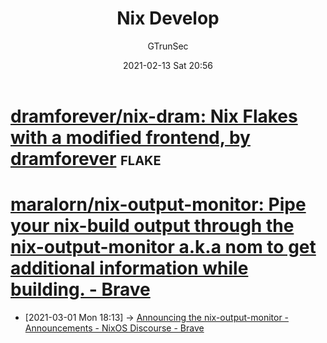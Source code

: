 #+TITLE: Nix Develop
#+AUTHOR: GTrunSec
#+EMAIL: gtrunsec@hardenedlinux.org
#+DATE: 2021-02-13 Sat 20:56


#+OPTIONS:   H:3 num:t toc:t \n:nil @:t ::t |:t ^:nil -:t f:t *:t <:t




* [[https://github.com/dramforever/nix-dram][dramforever/nix-dram: Nix Flakes with a modified frontend, by dramforever]] :flake:

* [[https://github.com/maralorn/nix-output-monitor][maralorn/nix-output-monitor: Pipe your nix-build output through the nix-output-monitor a.k.a nom to get additional information while building. - Brave]]

- [2021-03-01 Mon 18:13] ->  [[https://discourse.nixos.org/t/announcing-the-nix-output-monitor/11672/4][Announcing the nix-output-monitor - Announcements - NixOS Discourse - Brave]]
